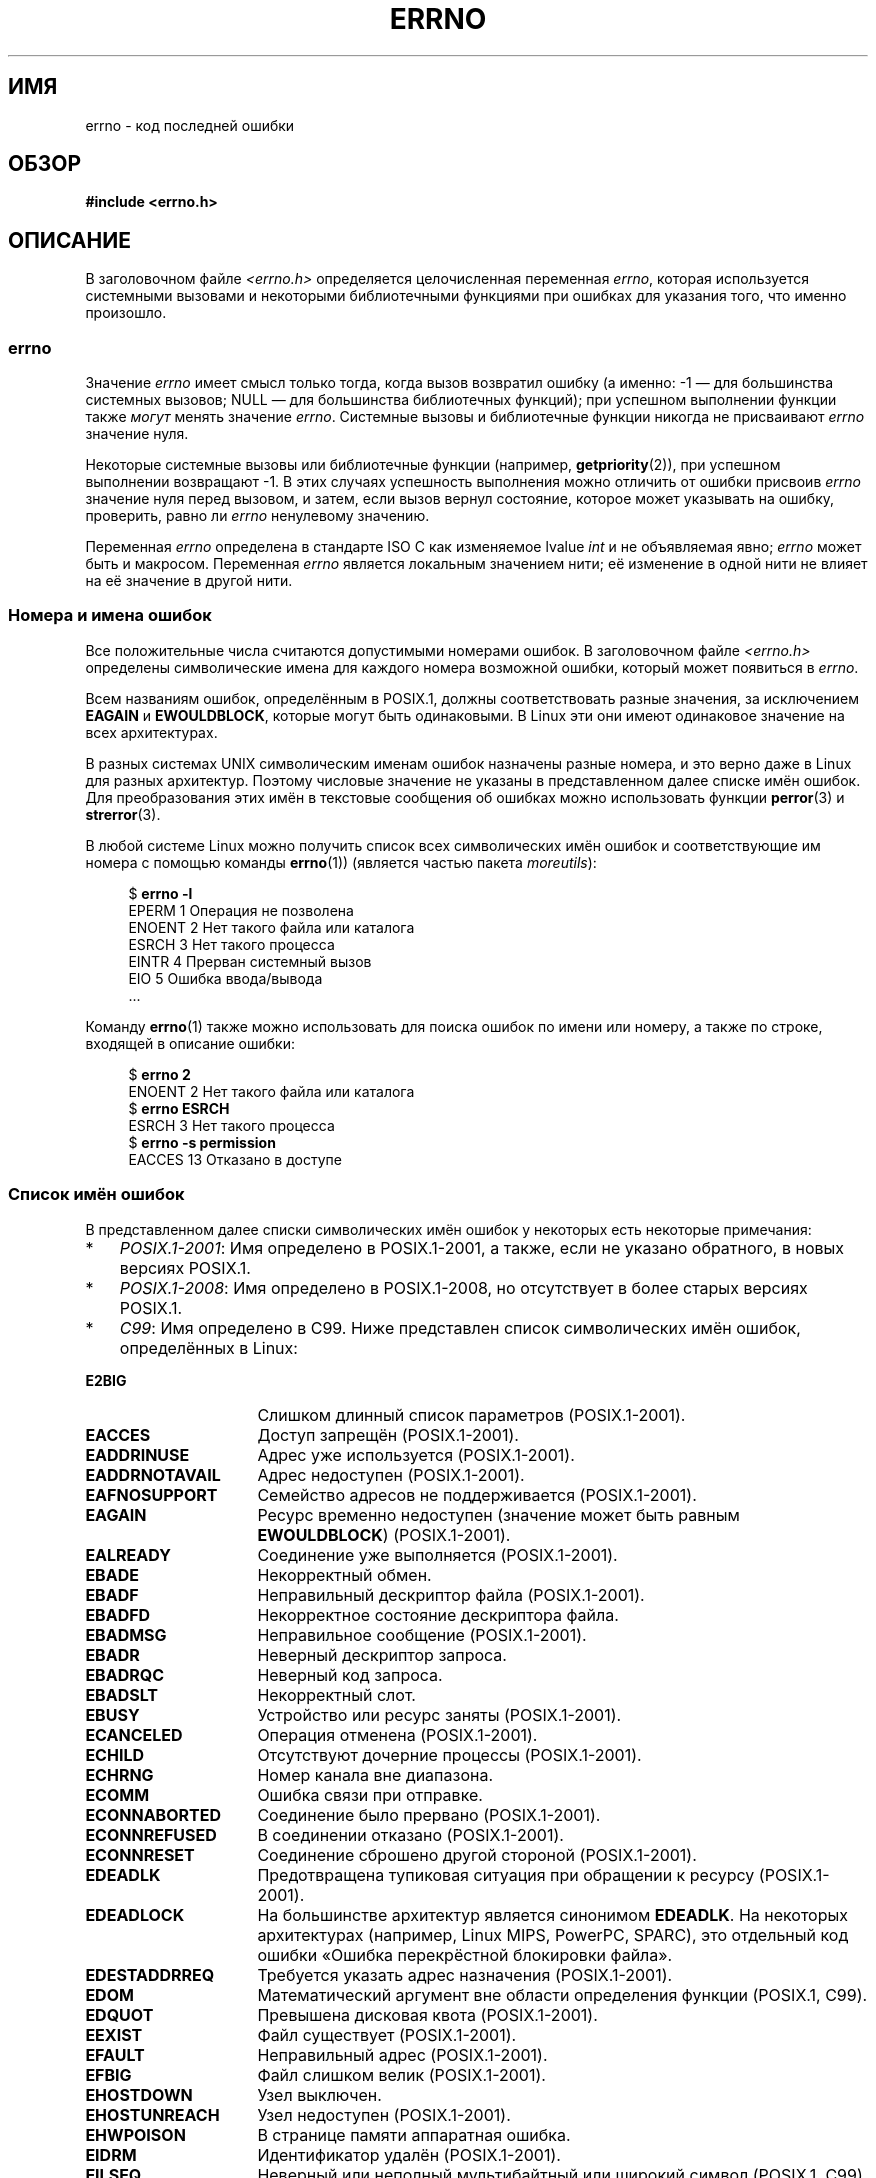 .\" -*- mode: troff; coding: UTF-8 -*-
.\" Copyright (c) 1996 Andries Brouwer (aeb@cwi.nl)
.\"
.\" %%%LICENSE_START(GPLv2+_DOC_FULL)
.\" This is free documentation; you can redistribute it and/or
.\" modify it under the terms of the GNU General Public License as
.\" published by the Free Software Foundation; either version 2 of
.\" the License, or (at your option) any later version.
.\"
.\" The GNU General Public License's references to "object code"
.\" and "executables" are to be interpreted as the output of any
.\" document formatting or typesetting system, including
.\" intermediate and printed output.
.\"
.\" This manual is distributed in the hope that it will be useful,
.\" but WITHOUT ANY WARRANTY; without even the implied warranty of
.\" MERCHANTABILITY or FITNESS FOR A PARTICULAR PURPOSE.  See the
.\" GNU General Public License for more details.
.\"
.\" You should have received a copy of the GNU General Public
.\" License along with this manual; if not, see
.\" <http://www.gnu.org/licenses/>.
.\" %%%LICENSE_END
.\"
.\" 5 Oct 2002, Modified by Michael Kerrisk <mtk.manpages@gmail.com>
.\" 	Updated for POSIX.1 2001
.\" 2004-12-17 Martin Schulze <joey@infodrom.org>, mtk
.\"	Removed errno declaration prototype, added notes
.\" 2006-02-09 Kurt Wall, mtk
.\"     Added non-POSIX errors
.\"
.\"*******************************************************************
.\"
.\" This file was generated with po4a. Translate the source file.
.\"
.\"*******************************************************************
.TH ERRNO 3 2019\-03\-06 "" "Руководство программиста Linux"
.SH ИМЯ
errno \- код последней ошибки
.SH ОБЗОР
.\".PP
.\".BI "extern int " errno ;
\fB#include <errno.h>\fP
.SH ОПИСАНИЕ
.\"
В заголовочном файле \fI<errno.h>\fP определяется целочисленная
переменная \fIerrno\fP, которая используется системными вызовами и некоторыми
библиотечными функциями при ошибках для указания того, что именно произошло.
.SS errno
Значение \fIerrno\fP имеет смысл только тогда, когда вызов возвратил ошибку (а
именно: \-1 — для большинства системных вызовов; NULL — для большинства
библиотечных функций); при успешном выполнении функции также \fIмогут\fP менять
значение \fIerrno\fP. Системные вызовы и библиотечные функции никогда не
присваивают \fIerrno\fP значение нуля.
.PP
Некоторые системные вызовы или библиотечные функции (например,
\fBgetpriority\fP(2)), при успешном выполнении возвращают \-1. В этих случаях
успешность выполнения можно отличить от ошибки присвоив \fIerrno\fP значение
нуля перед вызовом, и затем, если вызов вернул состояние, которое может
указывать на ошибку, проверить, равно ли \fIerrno\fP ненулевому значению.
.PP
.\"
Переменная \fIerrno\fP определена в стандарте ISO C как изменяемое lvalue
\fIint\fP и не объявляемая явно; \fIerrno\fP может быть и макросом. Переменная
\fIerrno\fP является локальным значением нити; её изменение в одной нити не
влияет на её значение в другой нити.
.SS "Номера и имена ошибок"
Все положительные числа считаются допустимыми номерами ошибок. В
заголовочном файле \fI<errno.h>\fP определены символические имена для
каждого номера возможной ошибки, который может появиться в \fIerrno\fP.
.PP
Всем названиям ошибок, определённым в POSIX.1, должны соответствовать разные
значения, за исключением \fBEAGAIN\fP и \fBEWOULDBLOCK\fP, которые могут быть
одинаковыми. В Linux эти они имеют одинаковое значение на всех архитектурах.
.PP
В разных системах UNIX символическим именам ошибок назначены разные номера,
и это верно даже в Linux для разных архитектур. Поэтому числовые значение не
указаны в представленном далее списке имён ошибок. Для преобразования этих
имён в текстовые сообщения об ошибках можно использовать функции
\fBperror\fP(3) и \fBstrerror\fP(3).
.PP
В любой системе Linux можно получить список всех символических имён ошибок и
соответствующие им номера с помощью команды \fBerrno\fP(1)) (является частью
пакета \fImoreutils\fP):
.PP
.in +4n
.EX
$ \fBerrno \-l\fP
EPERM 1 Операция не позволена
ENOENT 2 Нет такого файла или каталога
ESRCH 3 Нет такого процесса
EINTR 4 Прерван системный вызов
EIO 5 Ошибка ввода/вывода
\&...
.EE
.in
.PP
Команду \fBerrno\fP(1) также можно использовать для поиска ошибок по имени или
номеру, а также по строке, входящей в описание ошибки:
.PP
.in +4n
.EX
$ \fBerrno 2\fP
ENOENT 2 Нет такого файла или каталога
$ \fBerrno ESRCH\fP
ESRCH 3 Нет такого процесса
$ \fBerrno \-s permission\fP
EACCES 13 Отказано в доступе
.EE
.in
.PP
.\" POSIX.1 (2001 edition) lists the following symbolic error names.  Of
.\" these, \fBEDOM\fP and \fBERANGE\fP are in the ISO C standard.  ISO C
.\" Amendment 1 defines the additional error number \fBEILSEQ\fP for
.\" coding errors in multibyte or wide characters.
.\"
.SS "Список имён ошибок"
В представленном далее списки символических имён ошибок у некоторых есть
некоторые примечания:
.IP * 3
\fIPOSIX.1\-2001\fP: Имя определено в POSIX.1\-2001, а также, если не указано
обратного, в новых версиях POSIX.1.
.IP *
\fIPOSIX.1\-2008\fP: Имя определено в POSIX.1\-2008, но отсутствует в более
старых версиях POSIX.1.
.IP *
\fIC99\fP: Имя определено в C99. Ниже представлен список символических имён
ошибок, определённых в Linux:
.TP  16
\fBE2BIG\fP
Слишком длинный список параметров (POSIX.1\-2001).
.TP 
\fBEACCES\fP
Доступ запрещён (POSIX.1\-2001).
.TP 
\fBEADDRINUSE\fP
Адрес уже используется (POSIX.1\-2001).
.TP 
\fBEADDRNOTAVAIL\fP
.\" EADV is only an error on HURD(?)
Адрес недоступен (POSIX.1\-2001).
.TP 
\fBEAFNOSUPPORT\fP
Семейство адресов не поддерживается (POSIX.1\-2001).
.TP 
\fBEAGAIN\fP
Ресурс временно недоступен (значение может быть равным \fBEWOULDBLOCK\fP)
(POSIX.1\-2001).
.TP 
\fBEALREADY\fP
Соединение уже выполняется (POSIX.1\-2001).
.TP 
\fBEBADE\fP
Некорректный обмен.
.TP 
\fBEBADF\fP
Неправильный дескриптор файла (POSIX.1\-2001).
.TP 
\fBEBADFD\fP
Некорректное состояние дескриптора файла.
.TP 
\fBEBADMSG\fP
Неправильное сообщение (POSIX.1\-2001).
.TP 
\fBEBADR\fP
Неверный дескриптор запроса.
.TP 
\fBEBADRQC\fP
Неверный код запроса.
.TP 
\fBEBADSLT\fP
.\" EBFONT is defined but appears not to be used by kernel or glibc.
Некорректный слот.
.TP 
\fBEBUSY\fP
Устройство или ресурс заняты (POSIX.1\-2001).
.TP 
\fBECANCELED\fP
Операция отменена (POSIX.1\-2001).
.TP 
\fBECHILD\fP
Отсутствуют дочерние процессы (POSIX.1\-2001).
.TP 
\fBECHRNG\fP
Номер канала вне диапазона.
.TP 
\fBECOMM\fP
Ошибка связи при отправке.
.TP 
\fBECONNABORTED\fP
Соединение было прервано (POSIX.1\-2001).
.TP 
\fBECONNREFUSED\fP
В соединении отказано (POSIX.1\-2001).
.TP 
\fBECONNRESET\fP
Соединение сброшено другой стороной (POSIX.1\-2001).
.TP 
\fBEDEADLK\fP
Предотвращена тупиковая ситуация при обращении к ресурсу (POSIX.1\-2001).
.TP 
\fBEDEADLOCK\fP
На большинстве архитектур является синонимом \fBEDEADLK\fP. На некоторых
архитектурах (например, Linux MIPS, PowerPC, SPARC), это отдельный код
ошибки «Ошибка перекрёстной блокировки файла».
.TP 
\fBEDESTADDRREQ\fP
Требуется указать адрес назначения (POSIX.1\-2001).
.TP 
\fBEDOM\fP
.\" EDOTDOT is defined but appears to be unused
Математический аргумент вне области определения функции (POSIX.1, C99).
.TP 
\fBEDQUOT\fP
.\" POSIX just says "Reserved"
Превышена дисковая квота (POSIX.1\-2001).
.TP 
\fBEEXIST\fP
Файл существует (POSIX.1\-2001).
.TP 
\fBEFAULT\fP
Неправильный адрес (POSIX.1\-2001).
.TP 
\fBEFBIG\fP
Файл слишком велик (POSIX.1\-2001).
.TP 
\fBEHOSTDOWN\fP
Узел выключен.
.TP 
\fBEHOSTUNREACH\fP
Узел недоступен (POSIX.1\-2001).
.TP 
\fBEHWPOISON\fP
В странице памяти аппаратная ошибка.
.TP 
\fBEIDRM\fP
Идентификатор удалён (POSIX.1\-2001).
.TP 
\fBEILSEQ\fP
Неверный или неполный мультибайтный или широкий символ (POSIX.1, C99).
.IP
Этот текст взят из описания ошибки glibc; в POSIX.1 эта ошибка звучит как
«Недопустимая последовательность байт».
.TP 
\fBEINPROGRESS\fP
Операция выполняется (POSIX.1\-2001).
.TP 
\fBEINTR\fP
Прерванный вызов функции (POSIX.1\-2001); смотрите \fBsignal\fP(7).
.TP 
\fBEINVAL\fP
Неверный аргумент (POSIX.1\-2001).
.TP 
\fBEIO\fP
Ошибка ввода/вывода (POSIX.1\-2001).
.TP 
\fBEISCONN\fP
Сокет подключён (POSIX.1\-2001).
.TP 
\fBEISDIR\fP
Это каталог (POSIX.1\-2001).
.TP 
\fBEISNAM\fP
Является файлом именованного типа.
.TP 
\fBEKEYEXPIRED\fP
Ключ с истёкшим сроком.
.TP 
\fBEKEYREJECTED\fP
Ключ был отвергнут службой.
.TP 
\fBEKEYREVOKED\fP
Ключ был отозван.
.TP 
\fBEL2HLT\fP
Уровень 2 остановлен.
.TP 
\fBEL2NSYNC\fP
Уровень 2 не синхронизирован.
.TP 
\fBEL3HLT\fP
Уровень 3 остановлен.
.TP 
\fBEL3RST\fP
Уровень 3 сброшен.
.TP 
\fBELIBACC\fP
Невозможно получить доступ к нужной общей библиотеке.
.TP 
\fBELIBBAD\fP
Обращение к повреждённой общей библиотеке.
.TP 
\fBELIBMAX\fP
Попытка компоновки с слишком большим количеством общих библиотек.
.TP 
\fBELIBSCN\fP
Секция \&.lib в a.out повреждена
.TP 
\fBELIBEXEC\fP
Невозможно непосредственно выполнить общую библиотеку.
.TP 
\fBELNRANGE\fP
.\" ELNRNG appears to be used by a few drivers
Число ссылок вне допустимого диапазона.
.TP 
\fBELOOP\fP
Слишком много уровней символьных ссылок (POSIX.1\-2001).
.TP 
\fBEMEDIUMTYPE\fP
Неправильный тип носителя.
.TP 
\fBEMFILE\fP
Слишком много открытых файлов (POSIX.1\-2001). Обычно, это происходит из\-за
превышения ограничения ресурса \fBRLIMIT_NOFILE\fP, описанного в
\fBgetrlimit\fP(2).
.TP 
\fBEMLINK\fP
Слишком много ссылок (POSIX.1\-2001).
.TP 
\fBEMSGSIZE\fP
Сообщение слишком длинное (POSIX.1\-2001).
.TP 
\fBEMULTIHOP\fP
.\" POSIX says "Reserved"
Попытка Multihop (POSIX.1\-2001).
.TP 
\fBENAMETOOLONG\fP
.\" ENAVAIL is defined, but appears not to be used
Слишком длинное название файла (POSIX.1\-2001).
.TP 
\fBENETDOWN\fP
Сеть не работает (POSIX.1\-2001).
.TP 
\fBENETRESET\fP
Соединение прервано из\-за сети (POSIX.1\-2001).
.TP 
\fBENETUNREACH\fP
Сеть недоступна (POSIX.1\-2001).
.TP 
\fBENFILE\fP
Слишком много открытых файлов в системе (POSIX.1\-2001). В Linux это,
вероятно, результат достижения ограничения \fI/proc/sys/fs/file\-max\fP
(смотрите \fBproc\fP(5)).
.TP 
\fBENOANO\fP
.\" ENOANO appears to be used by a few drivers
Не anode.
.TP 
\fBENOBUFS\fP
.\" ENOCSI is defined but appears to be unused.
Недостаточно буферного пространства (POSIX.1 (часть XSI STREAMS)).
.TP 
\fBENODATA\fP
Сообщение в голове очереди чтения STREAM отсутствует (POSIX.1\-2001).
.TP 
\fBENODEV\fP
Нет такого устройства (POSIX.1\-2001).
.TP 
\fBENOENT\fP
Нет такого файла или каталога (POSIX.1\-2001).
.IP
Обычно, эта ошибка является результатом указания несуществующего пути или
отсутствия одного из компонентов каталогов пути, или указанный путь является
символической ссылкой на несуществующий объект.
.TP 
\fBENOEXEC\fP
Ошибка формата выполняемого файла (POSIX.1\-2001).
.TP 
\fBENOKEY\fP
Требуемый ключ недоступен.
.TP 
\fBENOLCK\fP
Нет доступных блокировок (POSIX.1\-2001).
.TP 
\fBENOLINK\fP
.\" POSIX says "Reserved"
Соединение было разорвано (POSIX.1\-2001).
.TP 
\fBENOMEDIUM\fP
Носитель не найден.
.TP 
\fBENOMEM\fP
Недостаточно места/невозможно выделить память (POSIX.1\-2001).
.TP 
\fBENOMSG\fP
Нет сообщения желаемого типа (POSIX.1\-2001).
.TP 
\fBENONET\fP
Машина не в сети.
.TP 
\fBENOPKG\fP
Пакет не установлен.
.TP 
\fBENOPROTOOPT\fP
Протокол недоступен (POSIX.1\-2001).
.TP 
\fBENOSPC\fP
На устройстве не осталось места (POSIX.1\-2001).
.TP 
\fBENOSR\fP
Отсутствую ресурсы STREAM (POSIX.1 (часть XSI STREAMS)).
.TP 
\fBENOSTR\fP
Нет STREAM (POSIX.1 (часть XSI STREAMS)).
.TP 
\fBENOSYS\fP
Функция не реализована (POSIX.1\-2001).
.TP 
\fBENOTBLK\fP
Требуется блочное устройство.
.TP 
\fBENOTCONN\fP
Сокет не подключён (POSIX.1\-2001).
.TP 
\fBENOTDIR\fP
Не каталог (POSIX.1\-2001).
.TP 
\fBENOTEMPTY\fP
.\" ENOTNAM is defined but appears to be unused.
Каталог не пуст (POSIX.1\-2001).
.TP 
\fBENOTRECOVERABLE\fP
Состояние нельзя восстановить (POSIX.1\-2008).
.TP 
\fBENOTSOCK\fP
Не сокет (POSIX.1\-2001).
.TP 
\fBENOTSUP\fP
Операция не поддерживается (POSIX.1\-2001).
.TP 
\fBENOTTY\fP
Неподходящая операция управления вводом/выводом (POSIX.1\-2001).
.TP 
\fBENOTUNIQ\fP
Имя не уникально в сети.
.TP 
\fBENXIO\fP
Нет такого устройства или адреса (POSIX.1\-2001).
.TP 
\fBEOPNOTSUPP\fP
Операция не поддерживается на сокете (POSIX.1\-2001).
.IP
(\fBENOTSUP\fP и \fBEOPNOTSUPP\fP в Linux имеют одинаковые значения, но согласно
POSIX.1 значения этих ошибок должны различаться.)
.TP 
\fBEOVERFLOW\fP
Значение слишком велико для хранения в таком типе данных (POSIX.1\-2001).
.TP 
\fBEOWNERDEAD\fP
.\" Used at least by the user-space side of rubost mutexes
Владелец умер (POSIX.1\-2008).
.TP 
\fBEPERM\fP
Операция не позволена (POSIX.1\-2001).
.TP 
\fBEPFNOSUPPORT\fP
Семейство протоколов не поддерживается.
.TP 
\fBEPIPE\fP
Обрыв канала (POSIX.1\-2001).
.TP 
\fBEPROTO\fP
Ошибка протокола (POSIX.1\-2001).
.TP 
\fBEPROTONOSUPPORT\fP
Протокол не поддерживается (POSIX.1\-2001).
.TP 
\fBEPROTOTYPE\fP
Неверный тип протокола для сокета (POSIX.1\-2001).
.TP 
\fBERANGE\fP
Результат слишком большой (POSIX.1, C99).
.TP 
\fBEREMCHG\fP
Удалённый адрес был изменён.
.TP 
\fBEREMOTE\fP
Это удалённый объект.
.TP 
\fBEREMOTEIO\fP
Ошибка удалённого ввода/вывода.
.TP 
\fBERESTART\fP
Прерванный системный вызов следует перезапустить.
.TP 
\fBERFKILL\fP
.\" ERFKILL appears to be used by various drivers
Операция не позволяется из\-за RF\-kill.
.TP 
\fBEROFS\fP
Файловая система доступна только для чтения (POSIX.1\-2001).
.TP 
\fBESHUTDOWN\fP
Невозможно отправить данные после выключения конечной точки передачи.
.TP 
\fBESPIPE\fP
Недопустимое перемещение (POSIX.1\-2001).
.TP 
\fBESOCKTNOSUPPORT\fP
Тип сокета не поддерживается.
.TP 
\fBESRCH\fP
.\" ESRMNT is defined but appears not to be used
Нет такого процесса (POSIX.1\-2001).
.TP 
\fBESTALE\fP
Неактуальный дескриптор файла (POSIX.1\-2001).
.IP
Эта ошибка может возникать в NFS и других файловых системах.
.TP 
\fBESTRPIPE\fP
Ошибка потоков канала.
.TP 
\fBETIME\fP
Таймер истёк (POSIX.1 (часть XSI STREAMS)).
.IP
(в POSIX.1 описывается как «в \fBioctl\fP(2) истекло время ожидания STREAM»)
.TP 
\fBETIMEDOUT\fP
Время ожидания соединения истекло (POSIX.1\-2001).
.TP 
\fBETOOMANYREFS\fP
.\" ETOOMANYREFS seems to be used in net/unix/af_unix.c
Слишком много ссылок: невозможно объединить.
.TP 
\fBETXTBSY\fP
Текстовый файл занят (POSIX.1\-2001).
.TP 
\fBEUCLEAN\fP
Структуру необходимо очистить.
.TP 
\fBEUNATCH\fP
Драйвер протокола не подсоединён.
.TP 
\fBEUSERS\fP
Слишком много пользователей.
.TP 
\fBEWOULDBLOCK\fP
Операция приведёт к блокировке (значение может быть равно \fBEAGAIN\fP)
(POSIX.1\-2001).
.TP 
\fBEXDEV\fP
Некорректная ссылка (POSIX.1\-2001).
.TP 
\fBEXFULL\fP
Обмен полон.
.SH ЗАМЕЧАНИЯ
Распространённая ошибка:
.PP
.in +4n
.EX
if (somecall() == \-1) {
    printf("somecall() failed\en");
    if (errno == ...) { ... }
}
.EE
.in
.PP
Здесь \fIerrno\fP может больше не иметь значение результата последнего вызова
\fIsomecall\fP() (т.е., значение может измениться из\-за \fBprintf\fP(3)). Если
значение \fIerrno\fP важно, то его нужно сохранять между библиотечными
вызовами:
.PP
.in +4n
.EX
if (somecall() == \-1) {
    int errsv = errno;
    printf("somecall() failed\en");
    if (errsv == ...) { ... }
}
.EE
.in
.PP
В некоторых древних системах файл \fI<errno.h>\fP отсутствовал или не
объявлял \fIerrno\fP, поэтому это нужно было делать вручную (например, \fIextern
int errno\fP). \fBНе делайте этого\fP. Это давно уже не нужно, и вызовет проблемы
с современными версиями библиотеки C.
.SH "СМОТРИТЕ ТАКЖЕ"
.\" In the moreutils package
\fBerrno\fP(1), \fBerr\fP(3), \fBerror\fP(3), \fBperror\fP(3), \fBstrerror\fP(3)

